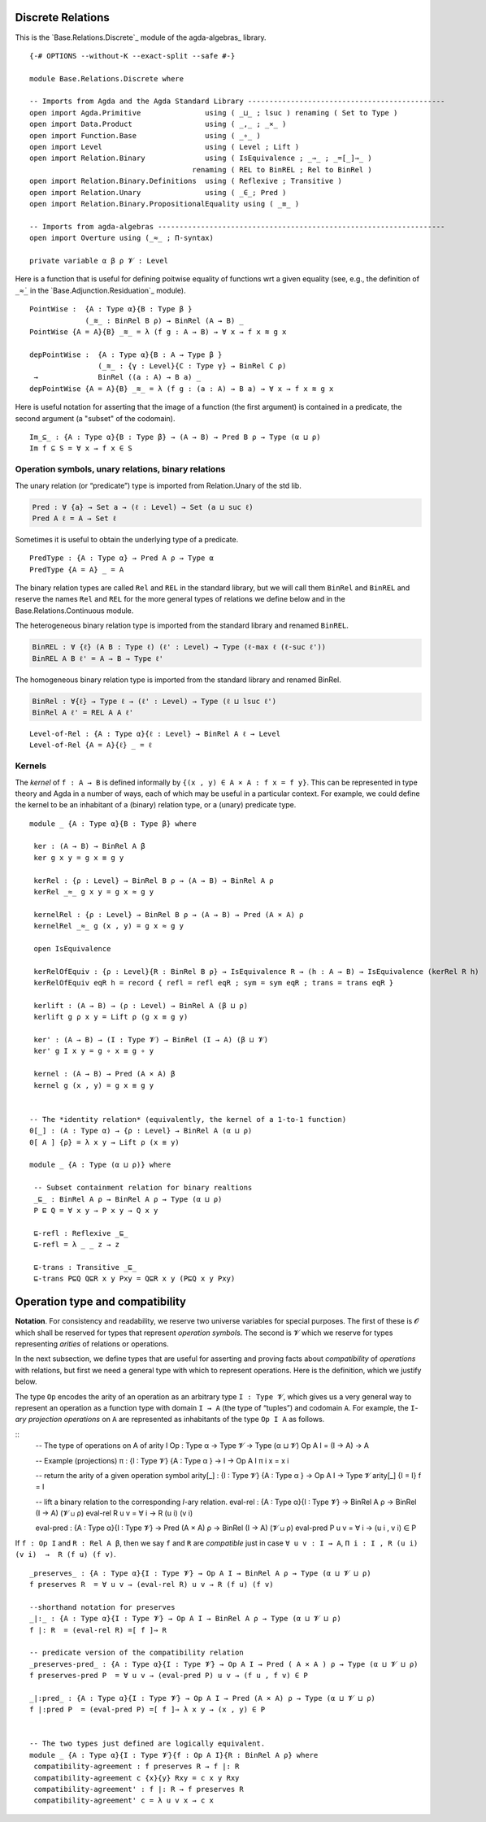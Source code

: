 .. FILE      : Base/Relations/Discrete.lagda.rst
.. AUTHOR    : William DeMeo
.. DATE      : 02 Jun 2022
.. UPDATED   : 23 Jun 2022

.. highlight:: agda
.. role:: code

.. _base-relations-discrete-relations:

Discrete Relations
~~~~~~~~~~~~~~~~~~

This is the `Base.Relations.Discrete`_ module of the agda-algebras_ library.

::

  {-# OPTIONS --without-K --exact-split --safe #-}

  module Base.Relations.Discrete where

  -- Imports from Agda and the Agda Standard Library ----------------------------------------------
  open import Agda.Primitive               using ( _⊔_ ; lsuc ) renaming ( Set to Type )
  open import Data.Product                 using ( _,_ ; _×_ )
  open import Function.Base                using ( _∘_ )
  open import Level                        using ( Level ; Lift )
  open import Relation.Binary              using ( IsEquivalence ; _⇒_ ; _=[_]⇒_ )
                                        renaming ( REL to BinREL ; Rel to BinRel )
  open import Relation.Binary.Definitions  using ( Reflexive ; Transitive )
  open import Relation.Unary               using ( _∈_; Pred )
  open import Relation.Binary.PropositionalEquality using ( _≡_ )

  -- Imports from agda-algebras -------------------------------------------------------------------
  open import Overture using (_≈_ ; Π-syntax)

  private variable α β ρ 𝓥 : Level

Here is a function that is useful for defining poitwise equality of
functions wrt a given equality (see, e.g., the definition of ``_≈̇_`` in
the `Base.Adjunction.Residuation`_ module).

::

  PointWise :  {A : Type α}{B : Type β }
               (_≋_ : BinRel B ρ) → BinRel (A → B) _
  PointWise {A = A}{B} _≋_ = λ (f g : A → B) → ∀ x → f x ≋ g x

  depPointWise :  {A : Type α}{B : A → Type β }
                  (_≋_ : {γ : Level}{C : Type γ} → BinRel C ρ)
   →              BinRel ((a : A) → B a) _
  depPointWise {A = A}{B} _≋_ = λ (f g : (a : A) → B a) → ∀ x → f x ≋ g x


Here is useful notation for asserting that the image of a function (the first argument)
is contained in a predicate, the second argument (a "subset" of the codomain).

::

  Im_⊆_ : {A : Type α}{B : Type β} → (A → B) → Pred B ρ → Type (α ⊔ ρ)
  Im f ⊆ S = ∀ x → f x ∈ S


.. _base-relations-operation-symbols-unary-relations-binary-relations:

Operation symbols, unary relations, binary relations
^^^^^^^^^^^^^^^^^^^^^^^^^^^^^^^^^^^^^^^^^^^^^^^^^^^^

The unary relation (or “predicate”) type is imported from Relation.Unary
of the std lib.

.. code:: agda

   Pred : ∀ {a} → Set a → (ℓ : Level) → Set (a ⊔ suc ℓ)
   Pred A ℓ = A → Set ℓ

Sometimes it is useful to obtain the underlying type of a predicate.

::

  PredType : {A : Type α} → Pred A ρ → Type α
  PredType {A = A} _ = A

The binary relation types are called ``Rel`` and ``REL`` in the standard
library, but we will call them ``BinRel`` and ``BinREL`` and reserve the
names ``Rel`` and ``REL`` for the more general types of relations we
define below and in the Base.Relations.Continuous module.

The heterogeneous binary relation type is imported from the standard
library and renamed ``BinREL``.

.. code:: agda

   BinREL : ∀ {ℓ} (A B : Type ℓ) (ℓ' : Level) → Type (ℓ-max ℓ (ℓ-suc ℓ'))
   BinREL A B ℓ' = A → B → Type ℓ'

The homogeneous binary relation type is imported from the standard
library and renamed BinRel.

.. code:: agda

   BinRel : ∀{ℓ} → Type ℓ → (ℓ' : Level) → Type (ℓ ⊔ lsuc ℓ')
   BinRel A ℓ' = REL A A ℓ'

::

  Level-of-Rel : {A : Type α}{ℓ : Level} → BinRel A ℓ → Level
  Level-of-Rel {A = A}{ℓ} _ = ℓ


.. _base-relations-kernels:

Kernels
^^^^^^^

The *kernel* of ``f : A → B`` is defined informally by
``{(x , y) ∈ A × A : f x = f y}``. This can be represented in type
theory and Agda in a number of ways, each of which may be useful in a
particular context. For example, we could define the kernel to be an
inhabitant of a (binary) relation type, or a (unary) predicate type.

::

  module _ {A : Type α}{B : Type β} where

   ker : (A → B) → BinRel A β
   ker g x y = g x ≡ g y

   kerRel : {ρ : Level} → BinRel B ρ → (A → B) → BinRel A ρ
   kerRel _≈_ g x y = g x ≈ g y

   kernelRel : {ρ : Level} → BinRel B ρ → (A → B) → Pred (A × A) ρ
   kernelRel _≈_ g (x , y) = g x ≈ g y

   open IsEquivalence

   kerRelOfEquiv : {ρ : Level}{R : BinRel B ρ} → IsEquivalence R → (h : A → B) → IsEquivalence (kerRel R h)
   kerRelOfEquiv eqR h = record { refl = refl eqR ; sym = sym eqR ; trans = trans eqR }

   kerlift : (A → B) → (ρ : Level) → BinRel A (β ⊔ ρ)
   kerlift g ρ x y = Lift ρ (g x ≡ g y)

   ker' : (A → B) → (I : Type 𝓥) → BinRel (I → A) (β ⊔ 𝓥)
   ker' g I x y = g ∘ x ≡ g ∘ y

   kernel : (A → B) → Pred (A × A) β
   kernel g (x , y) = g x ≡ g y


  -- The *identity relation* (equivalently, the kernel of a 1-to-1 function)
  0[_] : (A : Type α) → {ρ : Level} → BinRel A (α ⊔ ρ)
  0[ A ] {ρ} = λ x y → Lift ρ (x ≡ y)

  module _ {A : Type (α ⊔ ρ)} where

   -- Subset containment relation for binary realtions
   _⊑_ : BinRel A ρ → BinRel A ρ → Type (α ⊔ ρ)
   P ⊑ Q = ∀ x y → P x y → Q x y

   ⊑-refl : Reflexive _⊑_
   ⊑-refl = λ _ _ z → z

   ⊑-trans : Transitive _⊑_
   ⊑-trans P⊑Q Q⊑R x y Pxy = Q⊑R x y (P⊑Q x y Pxy)



.. _base-relations-operation-type-and-compatibility:

Operation type and compatibility
~~~~~~~~~~~~~~~~~~~~~~~~~~~~~~~~

**Notation**. For consistency and readability, we reserve two universe
variables for special purposes. The first of these is 𝓞 which shall be
reserved for types that represent *operation symbols*. The second is 𝓥
which we reserve for types representing *arities* of relations or
operations.

In the next subsection, we define types that are useful for asserting
and proving facts about *compatibility* of *operations* with relations,
but first we need a general type with which to represent operations.
Here is the definition, which we justify below.

The type ``Op`` encodes the arity of an operation as an arbitrary type
``I : Type 𝓥``, which gives us a very general way to represent an
operation as a function type with domain ``I → A`` (the type of
“tuples”) and codomain ``A``. For example, the ``I``-*ary projection
operations* on ``A`` are represented as inhabitants of the type
``Op I A`` as follows.

::
  -- The type of operations on A of arity I
  Op : Type α → Type 𝓥 → Type (α ⊔ 𝓥)
  Op A I = (I → A) → A

  -- Example (projections)
  π : {I : Type 𝓥} {A : Type α } → I → Op A I
  π i x = x i

  -- return the arity of a given operation symbol
  arity[_] : {I : Type 𝓥} {A : Type α } → Op A I → Type 𝓥
  arity[_] {I = I} f = I

  -- lift a binary relation to the corresponding `I`-ary relation.
  eval-rel : {A : Type α}{I : Type 𝓥} → BinRel A ρ → BinRel (I → A) (𝓥 ⊔ ρ)
  eval-rel R u v = ∀ i → R (u i) (v i)

  eval-pred : {A : Type α}{I : Type 𝓥} → Pred (A × A) ρ → BinRel (I → A) (𝓥 ⊔ ρ)
  eval-pred P u v = ∀ i → (u i , v i) ∈ P


If ``f : Op I`` and ``R : Rel A β``, then we say ``f`` and ``R`` are
*compatible* just in case ``∀ u v : I → A``,
``Π i ꞉ I , R (u i) (v i)  →  R (f u) (f v)``.

::

  _preserves_ : {A : Type α}{I : Type 𝓥} → Op A I → BinRel A ρ → Type (α ⊔ 𝓥 ⊔ ρ)
  f preserves R  = ∀ u v → (eval-rel R) u v → R (f u) (f v)

  --shorthand notation for preserves
  _|:_ : {A : Type α}{I : Type 𝓥} → Op A I → BinRel A ρ → Type (α ⊔ 𝓥 ⊔ ρ)
  f |: R  = (eval-rel R) =[ f ]⇒ R

  -- predicate version of the compatibility relation
  _preserves-pred_ : {A : Type α}{I : Type 𝓥} → Op A I → Pred ( A × A ) ρ → Type (α ⊔ 𝓥 ⊔ ρ)
  f preserves-pred P  = ∀ u v → (eval-pred P) u v → (f u , f v) ∈ P

  _|:pred_ : {A : Type α}{I : Type 𝓥} → Op A I → Pred (A × A) ρ → Type (α ⊔ 𝓥 ⊔ ρ)
  f |:pred P  = (eval-pred P) =[ f ]⇒ λ x y → (x , y) ∈ P


  -- The two types just defined are logically equivalent.
  module _ {A : Type α}{I : Type 𝓥}{f : Op A I}{R : BinRel A ρ} where
   compatibility-agreement : f preserves R → f |: R
   compatibility-agreement c {x}{y} Rxy = c x y Rxy
   compatibility-agreement' : f |: R → f preserves R
   compatibility-agreement' c = λ u v x → c x


